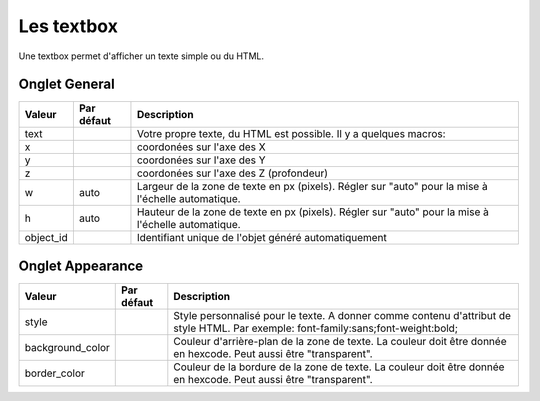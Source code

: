 ===========
Les textbox
===========

Une textbox permet d'afficher un texte simple ou du HTML.

Onglet General
--------------

+---------------------+------------------------+----------------------------------------------------------------------+
| Valeur              | Par défaut             | Description                                                          |
+=====================+========================+======================================================================+
| text                |                        | Votre propre texte, du HTML est possible. Il y a quelques macros:    |
+---------------------+------------------------+----------------------------------------------------------------------+
| x                   |                        | coordonées sur l'axe des X                                           |
+---------------------+------------------------+----------------------------------------------------------------------+
| y                   |                        | coordonées sur l'axe des Y                                           |
+---------------------+------------------------+----------------------------------------------------------------------+
| z                   |                        | coordonées sur l'axe des Z (profondeur)                              |
+---------------------+------------------------+----------------------------------------------------------------------+
| w                   | auto                   | Largeur de la zone de texte en px (pixels). Régler sur "auto" pour   |
|                     |                        | la mise à l'échelle automatique.                                     |
+---------------------+------------------------+----------------------------------------------------------------------+
| h                   | auto                   | Hauteur de la zone de texte en px (pixels). Régler sur "auto" pour   |
|                     |                        | la mise à l'échelle automatique.                                     |
+---------------------+------------------------+----------------------------------------------------------------------+
| object_id           |                        | Identifiant unique de l'objet généré automatiquement                 |
+---------------------+------------------------+----------------------------------------------------------------------+

Onglet Appearance
-----------------

+---------------------+------------------------+----------------------------------------------------------------------+
| Valeur              | Par défaut             | Description                                                          |
+=====================+========================+======================================================================+
| style               |                        | Style personnalisé pour le texte. A donner comme contenu d'attribut  |
|                     |                        | de style HTML. Par exemple: font-family:sans;font-weight:bold;       |
+---------------------+------------------------+----------------------------------------------------------------------+
| background_color    |                        | Couleur d'arrière-plan de la zone de texte. La couleur doit être     |
|                     |                        | donnée en hexcode. Peut aussi être "transparent".                    |
+---------------------+------------------------+----------------------------------------------------------------------+
| border_color        |                        | Couleur de la bordure de la zone de texte. La couleur doit être      |
|                     |                        | donnée en hexcode. Peut aussi être "transparent".                    |
+---------------------+------------------------+----------------------------------------------------------------------+
